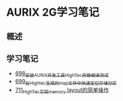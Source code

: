 * AURIX 2G学习笔记
** 概述
** 学习笔记
- [[https://greyzhang.blog.csdn.net/article/details/119192957][698_安装AURIX开发工具HighTec并做编译测试]]
- [[https://greyzhang.blog.csdn.net/article/details/119222545][699_在Hightec生成的map文件中快速定位存储分区]]
- [[https://greyzhang.blog.csdn.net/article/details/119392716][711_HighTec实现memory layout的简单操作]]
